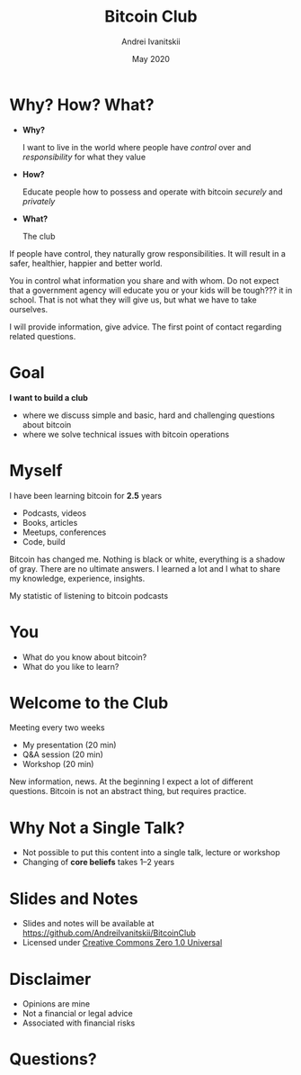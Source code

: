 #+STARTUP: hidestars

#+TITLE: Bitcoin Club
#+AUTHOR: Andrei Ivanitskii
#+DATE: May 2020

#+REVEAL_ROOT: ../ext/reveal.js-3.9.2/
#+REVEAL_THEME: moon
#+REVEAL_EXTRA_CSS: ../ext/custom.css
#+REVEAL_TITLE_SLIDE: ../ext/title-slide.html

#+OPTIONS: num:t toc:nil reveal_history:t


* Why? How? What?
  #+ATTR_REVEAL: :frag (appear)
  - *Why?*
    #+ATTR_REVEAL: :frag (appear)
    I want to live in the world where people have /control/ over and /responsibility/ for what they value
  - *How?*
    #+ATTR_REVEAL: :frag (appear)
    Educate people how to possess and operate with bitcoin /securely/ and /privately/
  - *What?*
    #+ATTR_REVEAL: :frag (appear)
    The club
#+BEGIN_NOTES
If people have control, they naturally grow responsibilities.
It will result in a safer, healthier, happier and better world.

You in control what information you share and with whom.
Do not expect that a government agency will educate you or your kids will be tough??? it in school.
That is not what they will give us, but what we have to take ourselves.

I will provide information, give advice. The first point of contact regarding related questions.
#+END_NOTES
* Goal
#+ATTR_REVEAL: :frag (appear)
*I want to build a club*
#+ATTR_REVEAL: :frag (appear)
 - where we discuss simple and basic, hard and challenging questions about bitcoin
 - where we solve technical issues with bitcoin operations
* Myself
I have been learning bitcoin for *2.5* years
 - Podcasts, videos
 - Books, articles
 - Meetups, conferences
 - Code, build
#+BEGIN_NOTES
Bitcoin has changed me.
Nothing is black or white, everything is a shadow of gray. There are no ultimate answers.
I learned a lot and I what to share my knowledge, experience, insights.
#+END_NOTES
#+REVEAL: split
My statistic of listening to bitcoin podcasts
#+REVEAL_HTML: <img src="imgs/podcasts-stat.png"/>
* You
  - What do you know about bitcoin?
  - What do you like to learn?
* Welcome to the Club
#+ATTR_REVEAL: :frag (appear)
Meeting every two weeks
  #+ATTR_REVEAL: :frag (appear)
  - My presentation (20 min)
  - Q&A session (20 min)
  - Workshop (20 min)
#+BEGIN_NOTES
New information, news.
At the beginning I expect a lot of different questions.
Bitcoin is not an abstract thing, but requires practice.
#+END_NOTES
* Why Not a Single Talk?
  #+ATTR_REVEAL: :frag (appear)
  - Not possible to put this content into a single talk, lecture or workshop
  - Changing of *core beliefs* takes 1–2 years
* Slides and Notes
  - Slides and notes will be available at https://github.com/AndreiIvanitskii/BitcoinClub
  - Licensed under [[../LICENSE][Creative Commons Zero 1.0 Universal]]
* Disclaimer
  - Opinions are mine
  - Not a financial or legal advice
  - Associated with financial risks
* Questions?
